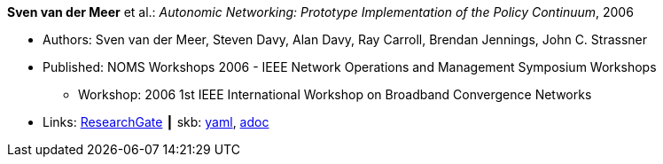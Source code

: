 *Sven van der Meer* et al.: _Autonomic Networking: Prototype Implementation of the Policy Continuum_, 2006

* Authors: Sven van der Meer, Steven Davy, Alan Davy, Ray Carroll, Brendan Jennings, John C. Strassner
* Published: NOMS Workshops 2006 - IEEE Network Operations and Management Symposium Workshops
  ** Workshop: 2006 1st IEEE International Workshop on Broadband Convergence Networks
* Links:
      link:https://www.researchgate.net/publication/224642364_Autonomic_Networking_Prototype_Implementation_of_the_Policy_Continuum[ResearchGate]
    ┃ skb:
        link:https://github.com/vdmeer/skb/tree/master/data/library/inproceedings/2000/vandermeer-2006-bcn.yaml[yaml],
        link:https://github.com/vdmeer/skb/tree/master/data/library/inproceedings/2000/vandermeer-2006-bcn.adoc[adoc]
ifdef::local[]
    ┃ local:
        link:inproceedings/2000/vandermeer-2006-bcn.pdf[PDF],
        link:inproceedings/2000/vandermeer-2006-bcn.ppt[PPT]
endif::[]

